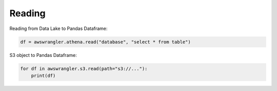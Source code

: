 .. _doc_usage_reading:

Reading
============

Reading from Data Lake to Pandas Dataframe:

.. code-block:: python

    df = awswrangler.athena.read("database", "select * from table")

S3 object to Pandas Dataframe:

.. code-block:: python

    for df in awswrangler.s3.read(path="s3://..."):
        print(df)

